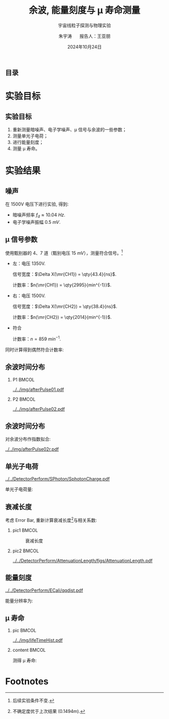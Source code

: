 #+LANGUAGE: cn
#+OPTIONS: H:2 num:t toc:nil \n:nil @:t ::t |:t ^:t -:t f:t *:t <:t
#+OPTIONS: TeX:t LaTeX:t skip:nil d:nil todo:t pri:nil tags:not-in-toc
#+startup: beamer

#+LATEX_CLASS: beamer

#+LATEX_HEADER: \usepackage{etoolbox}
#+LATEX_HEADER: \usepackage{pgfopts}
#+LATEX_HEADER: \usepackage{booktabs}
#+LATEX_HEADER: \usepackage[scale=2]{ccicons}

#+LATEX_HEADER: \usetheme[block=fill, progressbar=frametitle]{metropolis}
#+LATEX_HEADER: \useoutertheme{infolines} % 采用 infoline
#+LATEX_HEADER: \useinnertheme{default}
#+LATEX_HEADER: \usecolortheme{custom} % 使用 custom 颜色主题

#+LATEX_HEADER: \setbeamertemplate{blocks}[rounded][shadow=false]
#+LATEX_HEADER: \setbeamertemplate{items}[circle] % circle item symbol
#+LATEX_HEADER: \setbeamertemplate{sections/subsections in toc}[ball] % ball section symbol
#+LATEX_HEADER: \setbeamertemplate{headline}[default] % 不使用 infoline 的 headline
#+LATEX_HEADER: %\setbeamertemplate{footline}[default] % 使用 infoline 的 footline
#+LATEX_HEADER: \setbeamertemplate{frame numbering}[none]
#+LATEX_HEADER: \setbeamertemplate{bibliography item}[text] % 使用 text 的 references 形式
#+LATEX_HEADER: %\setbeamerfont{footnote}{\tiny} % 可选择 tiny footnote

#+TITLE: 余波, 能量刻度与 \mu 寿命测量
#+SUBTITLE: 宇宙线粒子探测与物理实验
#+AUTHOR: 朱宇涛 \quad 报告人：王亚朋
#+DATE: 2024年10月24日
** 目录
#+begin_export latex
\tableofcontents
#+end_export
* 实验目标
** 实验目标
1. 重新测量暗噪声、电子学噪声、\mu 信号与余波的一些参数；
2. 测量单光子电荷；
3. 进行能量刻度；
4. 测量 \mu 寿命。
* 实验结果
** 噪声
在 1500V 电压下进行实验, 得到:
- 暗噪声频率 \(f_{d} \approx \qty{10.04}{Hz}\).
- 电子学噪声振幅 \qty{0.5}{mV}.
  
** \mu 信号参数
使用甄别器的 4、7 道（甄别电压 \qty{15}{mV}），测量符合信号。[fn:1]

- 左：电压 1350V.

  信号宽度：\(\Delta X(\mr{CH1}) = \qty{43.4}{ns}\).

  计数率：\(n(\mr{CH1}) = \qty{2995}{min^{-1}}\).

- 右：电压 1500V.

  信号宽度：\(\Delta X(\mr{CH2}) = \qty{38.4}{ns}\).

  计数率：\(n(\mr{CH2}) = \qty{2014}{min^{-1}}\).

- 符合

  计数率：\(n = \qty{859}{min^{-1}}\).

同时计算得到偶然符合计数率:
\begin{equation}
\label{eq:1}
n_a = \qty{0.176}{min^{-1}}.
\end{equation}

** 余波时间分布
*** P1 :BMCOL:
:PROPERTIES:
:BEAMER_col: 0.5
:END:
#+attr_latex: :width 1.0\textwidth
#+caption: 所有信号的余波分布
[[../../img/afterPulse01.pdf]]

*** P2 :BMCOL:
:PROPERTIES:
:BEAMER_col: 0.5
:END:
#+attr_latex: :width 1.0\textwidth
#+caption: 存在余波信号的余波分布
[[../../img/afterPulse02.pdf]]

** 余波时间分布
对余波分布作指数拟合:

#+attr_latex: :width 0.7\textwidth
#+caption: 余波分布拟合
[[../../img/afterPulse02r.pdf]]

** 单光子电荷
#+attr_latex: :width 0.6\textwidth
#+caption: 单光子电荷
[[../../DetectorPerform/SPhoton/SphotonCharge.pdf]]

单光子电荷量:
\begin{equation}
\label{eq:6}
q = (1.560 \pm 0.245)\times\qty{e-11}{V\cdot s}.
\end{equation}

** 衰减长度
考虑 Error Bar, 重新计算衰减长度[fn:2]与相关系数:
\begin{align}
\label{eq:3}
L &= 1.643 \pm \qty{0.131}{m} \\
\rho &= 0.442.
\end{align}

*** pic1 :BMCOL:
:PROPERTIES:
:BEAMER_col: 0.5
:END:
#+attr_latex: :width 0.8\textwidth
#+caption: 衰减长度
[[../../DetectorPerform/AttenuationLength/figs/Dist.png]]

***  pic2 :BMCOL:
:PROPERTIES:
:BEAMER_col: 0.5
:END:
#+attr_latex: :width 0.8\textwidth
#+caption: 衰减长度 (考虑 Error Bar)
[[../../DetectorPerform/AttenuationLength/figs/AttenuationLength.pdf]]

** 能量刻度
#+attr_latex: :width 0.5\textwidth
#+caption: 能量刻度
[[../../DetectorPerform/ECali/qqdist.pdf]]

能量分辨率为:
\begin{equation}
\label{eq:4}
\frac{2.35\sigma}{\mu} = \frac{\num{7.386e-11}}{\num{1.066e-10}} = 69.3\%.
\end{equation}


** \mu 寿命
*** pic :BMCOL:
:PROPERTIES:
:BEAMER_col: 0.5
:END:
#+attr_latex: :width 1.0\textwidth
#+caption: \mu 寿命
[[../../img/lifeTimeHist.pdf]]

*** content :BMCOL:
:PROPERTIES:
:BEAMER_col: 0.5
:END:
# - 测量时长: 56min.
测得 \mu 寿命:  
\begin{equation}
\label{eq:5}
\tau = 2.026 \pm \qty{0.534}{\mu s}.
\end{equation}
  

* Footnotes
[fn:2]不确定度优于上次结果 (0.1494m).

[fn:1]后续实验条件不变. 
